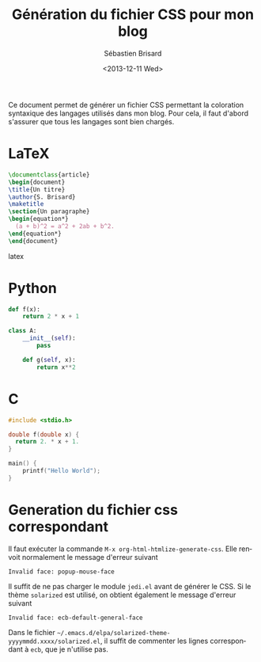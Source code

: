 #+TITLE: Génération du fichier CSS pour mon blog
#+DATE: <2013-12-11 Wed>
#+AUTHOR: Sébastien Brisard
#+EMAIL: sb@new-host.home
#+OPTIONS: ':nil *:t -:t ::t <:t H:3 \n:nil ^:t arch:headline
#+OPTIONS: author:t c:nil creator:comment d:(not "LOGBOOK") date:t
#+OPTIONS: e:t email:nil f:t inline:t num:t p:nil pri:nil stat:t
#+OPTIONS: tags:t tasks:t tex:t timestamp:t toc:t todo:t |:t
#+CREATOR: Emacs 24.3.1 (Org mode 8.2.1)
#+DESCRIPTION:
#+EXCLUDE_TAGS: noexport
#+KEYWORDS:
#+LANGUAGE: en
#+SELECT_TAGS: export
#+OPTIONS: html-link-use-abs-url:nil html-postamble:auto
#+OPTIONS: html-preamble:t html-scripts:t html-style:t
#+OPTIONS: html5-fancy:nil tex:t
#+CREATOR: <a href="http://www.gnu.org/software/emacs/">Emacs</a> 24.3.1 (<a href="http://orgmode.org">Org</a> mode 8.2.1)
#+HTML_CONTAINER: div
#+HTML_DOCTYPE: xhtml-strict
#+HTML_HEAD: <link rel="stylesheet" type="text/css" href="essai.css" />
#+HTML_HEAD_EXTRA:
#+HTML_LINK_HOME:
#+HTML_LINK_UP:
#+HTML_MATHJAX:
#+INFOJS_OPT:

Ce document permet de générer un fichier CSS permettant la coloration syntaxique des langages utilisés dans mon blog. Pour cela, il faut d'abord s'assurer que tous les langages sont bien chargés.

* LaTeX

#+BEGIN_SRC latex
  \documentclass{article}
  \begin{document}
  \title{Un titre}
  \author{S. Brisard}
  \maketitle
  \section{Un paragraphe}
  \begin{equation*}
    (a + b)^2 = a^2 + 2ab + b^2.
  \end{equation*}
  \end{document}
#+END_SRC latex

* Python

#+BEGIN_SRC python
  def f(x):
      return 2 * x + 1
  
  class A:
      __init__(self):
          pass
  
      def g(self, x):
          return x**2
#+END_SRC

* C

#+BEGIN_SRC c
  #include <stdio.h>
  
  double f(double x) {
    return 2. * x + 1.
  }
  
  main() {
      printf("Hello World");
  }
#+END_SRC

* Generation du fichier css correspondant

Il faut exécuter la commande =M-x org-html-htmlize-generate-css=. Elle renvoit normalement le message d'erreur suivant

#+BEGIN_EXAMPLE
  Invalid face: popup-mouse-face
#+END_EXAMPLE

Il suffit de ne pas charger le module =jedi.el= avant de générer le CSS. Si le thème =solarized= est utilisé, on obtient également le message d'erreur suivant

#+BEGIN_EXAMPLE
Invalid face: ecb-default-general-face
#+END_EXAMPLE

Dans le fichier =~/.emacs.d/elpa/solarized-theme-yyyymmdd.xxxx/solarized.el=, il suffit de commenter les lignes correspondant à =ecb=, que je n'utilise pas.
